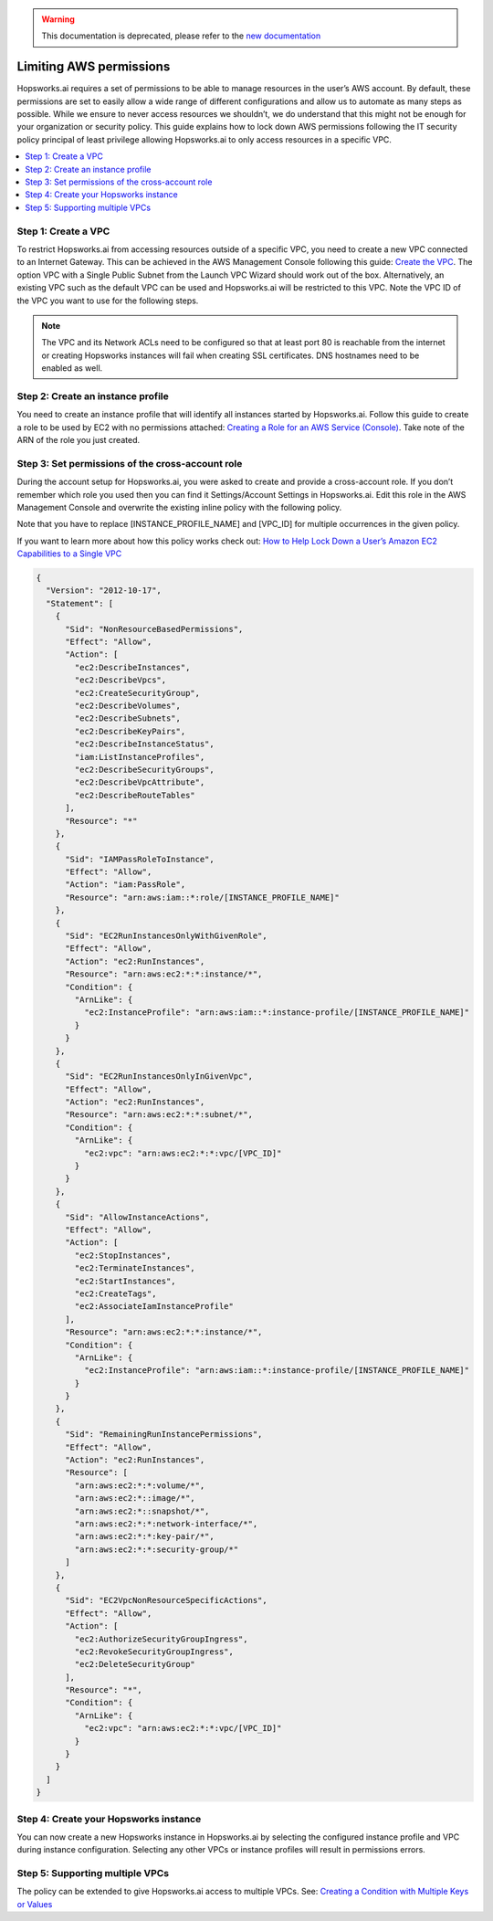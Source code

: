 .. _restrictive-permissions:
.. warning:: 
    This documentation is deprecated, please refer to the `new documentation <https://docs.hopsworks.ai/latest/hopsworksai/aws/restrictive_permissions/>`_
Limiting AWS permissions
========================

Hopsworks.ai requires a set of permissions to be able to manage resources in the user’s AWS account.
By default, these permissions are set to easily allow a wide range of different configurations and allow
us to automate as many steps as possible. While we ensure to never access resources we shouldn’t,
we do understand that this might not be enough for your organization or security policy.
This guide explains how to lock down AWS permissions following the IT security policy principal of least privilege allowing
Hopsworks.ai to only access resources in a specific VPC.

.. contents:: :local:

Step 1: Create a VPC
--------------------

To restrict Hopsworks.ai from accessing resources outside of a specific VPC, you need to create a new VPC
connected to an Internet Gateway. This can be achieved in the AWS Management Console following this guide:
`Create the VPC <https://docs.aws.amazon.com/vpc/latest/userguide/getting-started-ipv4.html#getting-started-create-vpc>`_.
The option VPC with a Single Public Subnet from the Launch VPC Wizard should work out of the box.
Alternatively, an existing VPC such as the default VPC can be used and Hopsworks.ai will be restricted to this VPC.
Note the VPC ID of the VPC you want to use for the following steps.

.. note::

  The VPC and its Network ACLs need to be configured so that at least port 80 is reachable from the internet or
  creating Hopsworks instances will fail when creating SSL certificates. DNS hostnames need to be enabled as well.

Step 2: Create an instance profile
----------------------------------

You need to create an instance profile that will identify all instances started by Hopsworks.ai.
Follow this guide to create a role to be used by EC2 with no permissions attached:
`Creating a Role for an AWS Service (Console) <https://docs.aws.amazon.com/IAM/latest/UserGuide/id_roles_create_for-service.html>`_. 
Take note of the ARN of the role you just created.

Step 3: Set permissions of the cross-account role
-------------------------------------------------

During the account setup for Hopsworks.ai, you were asked to create and provide a cross-account role.
If you don’t remember which role you used then you can find it Settings/Account Settings in Hopsworks.ai.
Edit this role in the AWS Management Console and overwrite the existing inline policy with the following policy.

Note that you have to replace [INSTANCE_PROFILE_NAME] and [VPC_ID] for multiple occurrences in the given policy.

If you want to learn more about how this policy works check out: 
`How to Help Lock Down a User’s Amazon EC2 Capabilities to a Single VPC <https://aws.amazon.com/blogs/security/how-to-help-lock-down-a-users-amazon-ec2-capabilities-to-a-single-vpc/>`_

.. code-block:: json

  {
    "Version": "2012-10-17",
    "Statement": [
      {
        "Sid": "NonResourceBasedPermissions",
        "Effect": "Allow",
        "Action": [
          "ec2:DescribeInstances",
          "ec2:DescribeVpcs",
          "ec2:CreateSecurityGroup",
          "ec2:DescribeVolumes",
          "ec2:DescribeSubnets",
          "ec2:DescribeKeyPairs",
          "ec2:DescribeInstanceStatus",
          "iam:ListInstanceProfiles",
          "ec2:DescribeSecurityGroups",
          "ec2:DescribeVpcAttribute",
          "ec2:DescribeRouteTables"
        ],
        "Resource": "*"
      },
      {
        "Sid": "IAMPassRoleToInstance",
        "Effect": "Allow",
        "Action": "iam:PassRole",
        "Resource": "arn:aws:iam::*:role/[INSTANCE_PROFILE_NAME]"
      },
      {
        "Sid": "EC2RunInstancesOnlyWithGivenRole",
        "Effect": "Allow",
        "Action": "ec2:RunInstances",
        "Resource": "arn:aws:ec2:*:*:instance/*",
        "Condition": {
          "ArnLike": {
            "ec2:InstanceProfile": "arn:aws:iam::*:instance-profile/[INSTANCE_PROFILE_NAME]"
          }
        }
      },
      {
        "Sid": "EC2RunInstancesOnlyInGivenVpc",
        "Effect": "Allow",
        "Action": "ec2:RunInstances",
        "Resource": "arn:aws:ec2:*:*:subnet/*",
        "Condition": {
          "ArnLike": {
            "ec2:vpc": "arn:aws:ec2:*:*:vpc/[VPC_ID]"
          }
        }
      },
      {
        "Sid": "AllowInstanceActions",
        "Effect": "Allow",
        "Action": [
          "ec2:StopInstances",
          "ec2:TerminateInstances",
          "ec2:StartInstances",
          "ec2:CreateTags",
          "ec2:AssociateIamInstanceProfile"
        ],
        "Resource": "arn:aws:ec2:*:*:instance/*",
        "Condition": {
          "ArnLike": {
            "ec2:InstanceProfile": "arn:aws:iam::*:instance-profile/[INSTANCE_PROFILE_NAME]"
          }
        }
      },
      {
        "Sid": "RemainingRunInstancePermissions",
        "Effect": "Allow",
        "Action": "ec2:RunInstances",
        "Resource": [
          "arn:aws:ec2:*:*:volume/*",
          "arn:aws:ec2:*::image/*",
          "arn:aws:ec2:*::snapshot/*",
          "arn:aws:ec2:*:*:network-interface/*",
          "arn:aws:ec2:*:*:key-pair/*",
          "arn:aws:ec2:*:*:security-group/*"
        ]
      },
      {
        "Sid": "EC2VpcNonResourceSpecificActions",
        "Effect": "Allow",
        "Action": [
          "ec2:AuthorizeSecurityGroupIngress",
          "ec2:RevokeSecurityGroupIngress",
          "ec2:DeleteSecurityGroup"
        ],
        "Resource": "*",
        "Condition": {
          "ArnLike": {
            "ec2:vpc": "arn:aws:ec2:*:*:vpc/[VPC_ID]"
          }
        }
      }
    ]
  }

Step 4: Create your Hopsworks instance
---------------------------------------

You can now create a new Hopsworks instance in Hopsworks.ai by selecting the configured instance profile and
VPC during instance configuration. Selecting any other VPCs or instance profiles will result in permissions errors.

Step 5: Supporting multiple VPCs
--------------------------------

The policy can be extended to give Hopsworks.ai access to multiple VPCs.
See: `Creating a Condition with Multiple Keys or Values <https://docs.aws.amazon.com/IAM/latest/UserGuide/reference_policies_multi-value-conditions.html>`_

